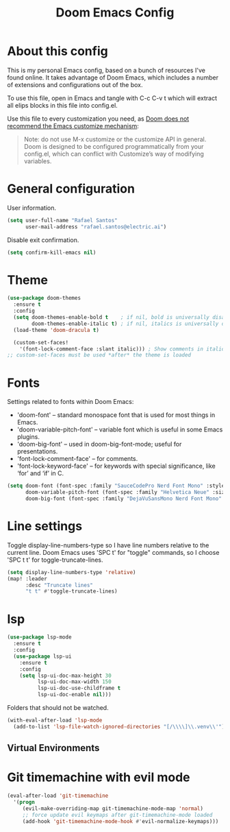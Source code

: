 #+TITLE: Doom Emacs Config
#+PROPERTY: header-args :tangle ./config.el :mkdirp yes

* About this config
This is my personal Emacs config, based on a bunch of resources I've found online. It takes advantage of Doom Emacs, which includes a number of extensions and configurations out of the box.

To use this file, open in Emacs and tangle with C-c C-v t which will extract all elips blocks in this file into config.el.

Use this file to every customization you need, as [[https://github.com/hlissner/doom-emacs/blob/develop/docs/getting_started.org#configure][Doom does not recommend the Emacs customize mechanism]]:

#+begin_quote
Note: do not use M-x customize or the customize API in general. Doom is designed to be configured programmatically from your config.el, which can conflict with Customize’s way of modifying variables.
#+end_quote

* General configuration
User information.
#+begin_src emacs-lisp
(setq user-full-name "Rafael Santos"
      user-mail-address "rafael.santos@electric.ai")
#+end_src

Disable exit confirmation.
#+begin_src emacs-lisp
(setq confirm-kill-emacs nil)
#+end_src

* Theme
#+begin_src emacs-lisp
(use-package doom-themes
  :ensure t
  :config
  (setq doom-themes-enable-bold t    ; if nil, bold is universally disabled
        doom-themes-enable-italic t) ; if nil, italics is universally disabled
  (load-theme 'doom-dracula t)

  (custom-set-faces!
    '(font-lock-comment-face :slant italic))) ; Show comments in italic
;; custom-set-faces must be used *after* the theme is loaded
#+end_src

* Fonts
Settings related to fonts within Doom Emacs:
- 'doom-font' -- standard monospace font that is used for most things in Emacs.
- 'doom-variable-pitch-font' -- variable font which is useful in some Emacs plugins.
- 'doom-big-font' -- used in doom-big-font-mode; useful for presentations.
- 'font-lock-comment-face' -- for comments.
- 'font-lock-keyword-face' -- for keywords with special significance, like ‘for’ and ‘if’ in C.

#+begin_src emacs-lisp
(setq doom-font (font-spec :family "SauceCodePro Nerd Font Mono" :style 'Regular :size 14)
      doom-variable-pitch-font (font-spec :family "Helvetica Neue" :size 15)
      doom-big-font (font-spec :family "DejaVuSansMono Nerd Font Mono" :size 24))
#+end_src

* Line settings
Toggle display-line-numbers-type so I have line numbers relative to the current
line. Doom Emacs uses 'SPC t' for "toggle" commands, so I choose 'SPC t t' for
toggle-truncate-lines.

#+begin_src emacs-lisp
(setq display-line-numbers-type 'relative)
(map! :leader
      :desc "Truncate lines"
      "t t" #'toggle-truncate-lines)
#+end_src

* lsp
#+begin_src emacs-lisp
(use-package lsp-mode
  :ensure t
  :config
  (use-package lsp-ui
    :ensure t
    :config
    (setq lsp-ui-doc-max-height 30
          lsp-ui-doc-max-width 150
          lsp-ui-doc-use-childframe t
          lsp-ui-doc-enable nil)))
#+end_src

Folders that should not be watched.

#+begin_src emacs-lisp
(with-eval-after-load 'lsp-mode
  (add-to-list 'lsp-file-watch-ignored-directories "[/\\\\]\\.venv\\'"))
#+end_src

** Virtual Environments

* Git timemachine with evil mode

#+begin_src emacs-lisp
(eval-after-load 'git-timemachine
  '(progn
     (evil-make-overriding-map git-timemachine-mode-map 'normal)
     ;; force update evil keymaps after git-timemachine-mode loaded
     (add-hook 'git-timemachine-mode-hook #'evil-normalize-keymaps)))
#+end_src
